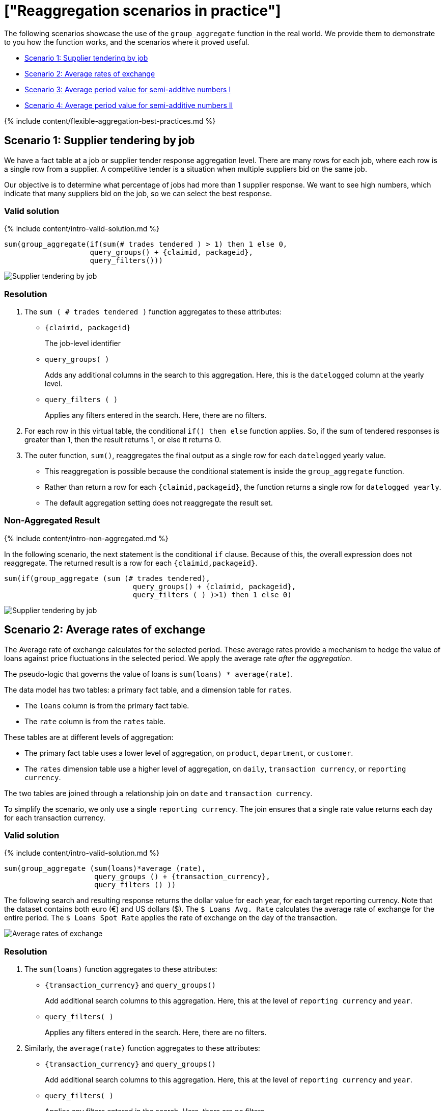 = ["Reaggregation scenarios in practice"]
:last_updated: 12/05/2019
:permalink: /:collection/:path.html
:sidebar: mydoc_sidebar
:summary: We provide real world scenarios for using flexible aggregation in ThoughtSpot.

The following scenarios showcase the use of the `group_aggregate` function in the real world.
We provide them to demonstrate to you how the function works, and the scenarios where it proved useful.

* <<supplier-tendering,Scenario 1: Supplier tendering by job>>
* <<average-rates-exchange,Scenario 2: Average rates of exchange>>
* <<average-period-value-semi-additive-numbers-1,Scenario 3: Average period value for semi-additive numbers I>>
* <<average-period-value-semi-additive-numbers-2,Scenario 4: Average period value for semi-additive numbers II>>

{% include content/flexible-aggregation-best-practices.md %}

[#supplier-tendering]
== Scenario 1: Supplier tendering by job

We have a fact table at a job or supplier tender response aggregation level.
There are many rows for each job, where each row is a single row from a supplier.
A competitive tender is a situation when multiple suppliers bid on the same job.

Our objective is to determine what percentage of jobs had more than 1 supplier response.
We want to see high numbers, which indicate that many suppliers bid on the job, so we can select the best response.

=== Valid solution

{% include content/intro-valid-solution.md %}

....


sum(group_aggregate(if(sum(# trades tendered ) > 1) then 1 else 0, 
                    query_groups() + {claimid, packageid}, 
                    query_filters())) 
....

image::supplier-tender-job-1.png[Supplier tendering by job, aggregated result]

=== Resolution

. The `sum ( # trades tendered )` function aggregates to these attributes:
 ** `{claimid, packageid}`
+
The job-level identifier

 ** `query_groups( )`
+
Adds any additional columns in the search to this aggregation.
Here, this is the `datelogged` column at the yearly level.

 ** `query_filters ( )`
+
Applies any filters entered in the search.
Here, there are no filters.
. For each row in this virtual table, the conditional `if() then else` function applies.
So, if the sum of tendered responses is greater than 1, then the result returns 1, or else it returns 0.
. The outer function, `sum()`, reaggregates the final output as a single row for each `datelogged` yearly value.
 ** This reaggregation is possible because the conditional statement is inside the `group_aggregate` function.
 ** Rather than return a row for each `{claimid,packageid}`, the function returns a single row for `datelogged yearly`.
 ** The default aggregation setting does not reaggregate the result set.

=== Non-Aggregated Result

{% include content/intro-non-aggregated.md %}

In the following scenario, the next statement is the conditional `if` clause.
Because of this, the overall expression does not reaggregate.
The returned result is a row for each `{claimid,packageid}`.

....

sum(if(group_aggregate (sum (# trades tendered),
                              query_groups() + {claimid, packageid},
                              query_filters ( ) )>1) then 1 else 0)
....

image::supplier-tender-job-2.png[Supplier tendering by job, non-aggregated result]

[#average-rates-exchange]
== Scenario 2: Average rates of exchange

The Average rate of exchange calculates for the selected period.
These average rates provide a mechanism to hedge the value of loans against price fluctuations in the selected period.
We apply the average rate _after the aggregation_.

The pseudo-logic that governs the value of loans is `sum(loans) * average(rate)`.

The data model has two tables: a primary fact table, and a dimension table for `rates`.

* The `loans` column is from the primary fact table.
* The `rate` column is from the `rates` table.

These tables are at different levels of aggregation:

* The primary fact table uses a lower level of aggregation, on `product`, `department`, or `customer`.
* The `rates` dimension table use a higher level of aggregation, on `daily`, `transaction currency`, or `reporting currency`.

The two tables are joined through a relationship join on `date` and `transaction currency`.

To simplify the scenario, we only use a single `reporting currency`.
The join ensures that a single rate value returns each day for each transaction currency.

=== Valid solution

{% include content/intro-valid-solution.md %}

----
sum(group_aggregate (sum(loans)*average (rate),
                     query_groups () + {transaction_currency}, 
                     query_filters () )) 
----

The following search and resulting response returns the dollar value for each year, for each target reporting currency.
Note that the dataset contains both euro (&#8364;) and US dollars (&#36;).
The `$ Loans Avg.
Rate`  calculates the average rate of exchange for the entire period.
The `$ Loans Spot Rate` applies the rate of exchange on the day of the transaction.

image::average-rate-exchange-1.png[Average rates of exchange, aggregated result]

=== Resolution

. The `sum(loans)` function aggregates to these attributes:
 ** `+{transaction_currency}+` and `query_groups()`
+
Add additional search columns to this aggregation.
Here, this at the level of `reporting currency` and `year`.

 ** `query_filters( )`
+
Applies any filters entered in the search.
Here, there are no filters.
. Similarly, the `average(rate)` function aggregates to these attributes:
 ** `+{transaction_currency}+` and `query_groups()`
+
Add additional search columns to this aggregation.
Here, this at the level of `reporting currency` and `year`.

 ** `query_filters( )`
+
Applies any filters entered in the search.
Here, there are no filters.
. For each row in this virtual table, the exchange rate applies to the sum of loans: `sum(loans) * average(rate)`.
. The outer `sum()` function reaggregates the final output as a single row for each yearly reporting currency value.
+
Note that the default aggregation setting does not reaggregate the result set.

=== Non-Aggregated Result

{% include content/intro-non-aggregated.md %}

In the following scenario, the formula assumes that the default aggregation applies.
Here, the result returns 1 row for each `transaction currency`.

----
group_aggregate (sum(loans )*average (rate ),
                 query_groups() + {transaction_currency}, 
                 query_filters())
----

image::average-rate-exchange-2.png[Average rates of exchange, non-aggregated result]

[#average-period-value-semi-additive-numbers-1]
== Scenario 3: Average period value for semi-additive numbers I

*Semi-additive* numbers may be aggregated across some, but not all, dimensions.
They commonly apply to specific time positions.
In this scenario, we have daily position values for home loans, and therefore cannot aggregate on the date dimension.

=== Valid solution

{% include content/intro-valid-solution.md %}

----
average(group_aggregate(sum(loan balance),
                        query_groups() + {date(balance date)},
                        query_filters())) 
----

image::avg-period-non-additive-1-1.png[Average period value semi-additive numbers, aggregated result]

=== Resolution

. The `sum(loan balance)` function aggregates to the following attributes:
 ** `{date(balance date)}` and `query_groups()`
+
Add additional search columns to this aggregation.
Here, this at the `yearly` level.

 ** `query_filters ( )`
+
Applies any filters entered in the search.
Here, there are no filters.
. The `sum(loan balance)` function returns a result for each row in this virtual table.
. The outer `average()` function reaggregates the final output as a single row for each `year` value.

[#average-period-value-semi-additive-numbers-2]
== Scenario 4: Average period value for semi-additive numbers II

*Semi-additive* numbers may be aggregated across some, but not all, dimensions.
They commonly apply to specific time positions.
In this scenario, we have daily position values for home loans, and therefore cannot aggregate on the date dimension.

Here, we consider a somewhat different situation than in <<average-period-value-semi-additive-numbers-1,Scenario 3>>.
In some financial circumstances, the average daily balance has to be calculated, even if the balance does not exist.
For example, if a banking account was opened on the 15th of June, business requirements have to consider all the days in the same month, starting with the 1st of June.
Importantly, we cannot add these '`missing`' data rows to the data set;
note that the solution used in <<average-period-value-semi-additive-numbers-1,Scenario 3>> returns an average only for the period that has data, such as June 15th to 30th, not for the entire month of June.
The challenge is to ensure that in the daily average formula, the denominator returns the total days in the selected period, not just the days that have transactions:

 sum(loans) / sum(days_in_period)

To solve for this, consider the data model:

* The fact table `transactions` reports the daily position for each account, and uses a  `loan` column.
* The dimension table `date` tracks information for each date, starting with the very first transaction, all the way through the most recent transaction.
This table includes the expected `date` column, and `days_in_period` column that has a value of 1 in each row.
* Worksheets use the `date` column with keywords such as _weekly_, _monthly_, _yearly_ to change the selected period.
* When users run a search with the _monthly_ keyword, the denominator must reflect the number of days in each month.

=== Valid solution

{% include content/intro-valid-solution.md %}

The following code _in the denominator definition_ returns the total number of days for the period, regardless whether there are transactions, or what filters apply:

----
group_aggregate (sum(days_in_period),{Date},{})
----

=== Resolution

. The `sum(days_in_period)` function aggregates to:
 ** `+{Date}+`
+
No other search columns appear.

 ** `{}`
+
We require the entire period, so there are no filters.

+
Note that the `date` keywords _yearly_, _quarterly_, _monthly_, and _weekly_&nbsp;apply because we use the same column in both the search and the aggregation function.
So, the function will result in the following output when it runs with the _yearly_ keyword in search:
+
|===
| Year | Result

| 2016
| 366

| 2017
| 365

| 2018
| 365

| 2019
| 365

| 2020
| 366
|===
. This data is not reaggregated because we want to return the result at the appropriate `date` level.

=== Alternate Solution

To return only the number of days that have existing transactions, use the following code in the denominator:

----
sum(days_in_period)
----
